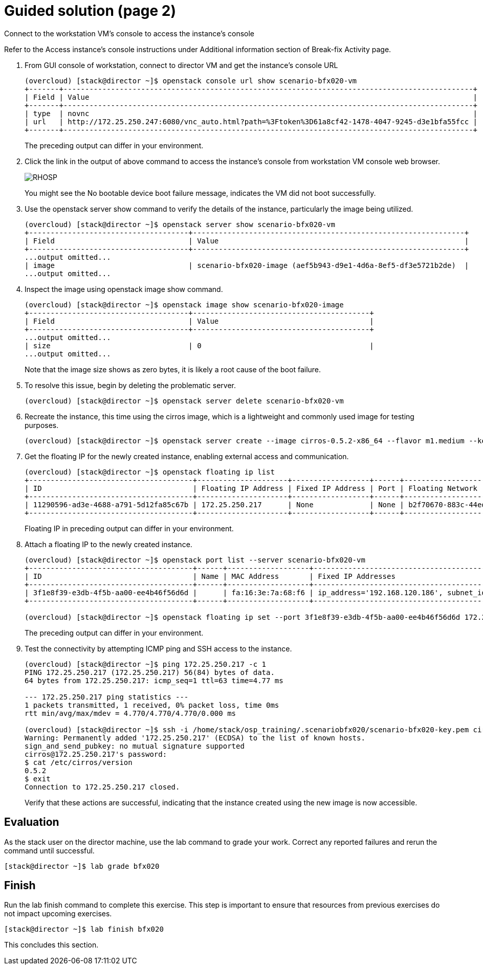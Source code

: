 = Guided solution (page 2)

Connect to the workstation VM's console to access the instance's console

Refer to the Access instance’s console instructions under Additional information section of Break-fix Activity page.

1. From GUI console of workstation, connect to director VM and get the instance's console URL
+
----
(overcloud) [stack@director ~]$ openstack console url show scenario-bfx020-vm
+-------+-----------------------------------------------------------------------------------------------+
| Field | Value                                                                                         |
+-------+-----------------------------------------------------------------------------------------------+
| type  | novnc                                                                                         |
| url   | http://172.25.250.247:6080/vnc_auto.html?path=%3Ftoken%3D61a8cf42-1478-4047-9245-d3e1bfa55fcc |
+-------+-----------------------------------------------------------------------------------------------+
----
The preceding output can differ in your environment.

2. Click the link in the output of above command to access the instance's console from workstation VM console web browser.
+
image::RHOSP.png[]
+
You might see the No bootable device boot failure message, indicates the VM did not boot successfully.

3. Use the openstack server show command to verify the details of the instance, particularly the image being utilized.
+
----
(overcloud) [stack@director ~]$ openstack server show scenario-bfx020-vm
+-------------------------------------+---------------------------------------------------------------+
| Field                               | Value                                                         |
+-------------------------------------+---------------------------------------------------------------+
...output omitted...
| image                               | scenario-bfx020-image (aef5b943-d9e1-4d6a-8ef5-df3e5721b2de)  |
...output omitted...
----

4. Inspect the image using openstack image show command.
+
----
(overcloud) [stack@director ~]$ openstack image show scenario-bfx020-image
+-------------------------------------+-----------------------------------------+
| Field                               | Value                                   |
+-------------------------------------+-----------------------------------------+
...output omitted...
| size                                | 0                                       |
...output omitted...
----
Note that the image size shows as zero bytes, it is likely a root cause of the boot failure.

5. To resolve this issue, begin by deleting the problematic server.
+
----
(overcloud) [stack@director ~]$ openstack server delete scenario-bfx020-vm
----

6. Recreate the instance, this time using the cirros image, which is a lightweight and commonly used image for testing purposes.
+
----
(overcloud) [stack@director ~]$ openstack server create --image cirros-0.5.2-x86_64 --flavor m1.medium --key-name scenario-bfx020-key --nic net-id=scenario-bfx020-network --security-group scenario-bfx020-sg scenario-bfx020-vm
----

7. Get the floating IP for the newly created instance, enabling external access and communication.
+
----
(overcloud) [stack@director ~]$ openstack floating ip list
+--------------------------------------+---------------------+------------------+------+--------------------------------------+----------------------------------+
| ID                                   | Floating IP Address | Fixed IP Address | Port | Floating Network                     | Project                          |
+--------------------------------------+---------------------+------------------+------+--------------------------------------+----------------------------------+
| 11290596-ad3e-4688-a791-5d12fa85c67b | 172.25.250.217      | None             | None | b2f70670-883c-44ed-9cd3-9be361430dc7 | 0192bf49efca46bf932847c75117578e |
+--------------------------------------+---------------------+------------------+------+--------------------------------------+----------------------------------+
----
Floating IP in preceding output can differ in your environment.

8. Attach a floating IP to the newly created instance.
+
----
(overcloud) [stack@director ~]$ openstack port list --server scenario-bfx020-vm
+--------------------------------------+------+-------------------+--------------------------------------------------------------------------------+--------+
| ID                                   | Name | MAC Address       | Fixed IP Addresses                                                             | Status |
+--------------------------------------+------+-------------------+--------------------------------------------------------------------------------+--------+
| 3f1e8f39-e3db-4f5b-aa00-ee4b46f56d6d |      | fa:16:3e:7a:68:f6 | ip_address='192.168.120.186', subnet_id='a587591a-1147-4c49-8d0d-32857a103a82' | ACTIVE |
+--------------------------------------+------+-------------------+--------------------------------------------------------------------------------+--------+

(overcloud) [stack@director ~]$ openstack floating ip set --port 3f1e8f39-e3db-4f5b-aa00-ee4b46f56d6d 172.25.250.217
----
The preceding output can differ in your environment.

9. Test the connectivity by attempting ICMP ping and SSH access to the instance.
+
----
(overcloud) [stack@director ~]$ ping 172.25.250.217 -c 1
PING 172.25.250.217 (172.25.250.217) 56(84) bytes of data.
64 bytes from 172.25.250.217: icmp_seq=1 ttl=63 time=4.77 ms

--- 172.25.250.217 ping statistics ---
1 packets transmitted, 1 received, 0% packet loss, time 0ms
rtt min/avg/max/mdev = 4.770/4.770/4.770/0.000 ms

(overcloud) [stack@director ~]$ ssh -i /home/stack/osp_training/.scenariobfx020/scenario-bfx020-key.pem cirros@172.25.250.217
Warning: Permanently added '172.25.250.217' (ECDSA) to the list of known hosts.
sign_and_send_pubkey: no mutual signature supported
cirros@172.25.250.217's password:
$ cat /etc/cirros/version
0.5.2
$ exit
Connection to 172.25.250.217 closed.
----
Verify that these actions are successful, indicating that the instance created using the new image is now accessible.

== Evaluation

As the stack user on the director machine, use the lab command to grade your work. Correct any reported failures and rerun the command until successful.
----
[stack@director ~]$ lab grade bfx020
----

== Finish

Run the lab finish command to complete this exercise. This step is important to ensure that resources from previous exercises do not impact upcoming exercises.
----
[stack@director ~]$ lab finish bfx020
----
This concludes this section.

